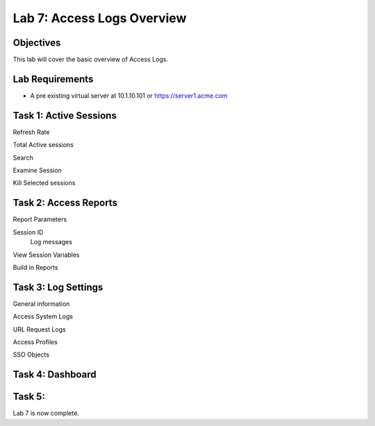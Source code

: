 Lab 7: Access Logs Overview
=============================================

Objectives
----------

This lab will cover the basic overview of Access Logs.

Lab Requirements
----------------

-  A pre existing virtual server at 10.1.10.101 or https://server1.acme.com

Task 1: Active Sessions
---------------------------------------

Refresh Rate

Total Active sessions

Search

Examine Session

Kill Selected sessions



Task 2: Access Reports
--------------------------------------

Report Parameters

Session ID
  Log messages

View Session Variables

Build in Reports


Task 3: Log Settings
--------------------------------------------------

General information

Access System Logs

URL Request Logs

Access Profiles

SSO Objects


Task 4: Dashboard
------------------



Task 5:
----------------------------


Lab 7 is now complete.

.. |image1| image:: media/001.png
.. |image2| image:: media/002.png
.. |image3| image:: media/003.png
.. |image4| image:: media/004.png
.. |image5| image:: media/005.png
.. |image6| image:: media/006.png
.. |image7| image:: media/007.png
.. |image8| image:: media/008.png
.. |image9| image:: media/009.png
.. |image10| image:: media/010.png
.. |image11| image:: media/011.png
.. |image12| image:: media/012.png
.. |image13| image:: media/013.png
.. |image14| image:: media/014.png
.. |image15| image:: media/015.png
.. |image16| image:: media/016.png
.. |image17| image:: media/017.png
.. |image18| image:: media/018.png
.. |image19| image:: media/019.png
.. |image20| image:: media/020.png
.. |image21| image:: media/021.png
